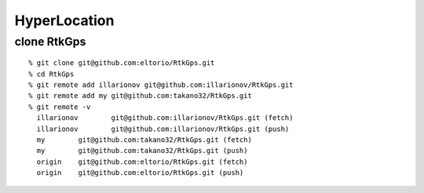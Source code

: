 =============
HyperLocation
=============

clone RtkGps
------------

::

    % git clone git@github.com:eltorio/RtkGps.git
    % cd RtkGps
    % git remote add illarionov git@github.com:illarionov/RtkGps.git
    % git remote add my git@github.com:takano32/RtkGps.git
    % git remote -v
      illarionov	git@github.com:illarionov/RtkGps.git (fetch)
      illarionov	git@github.com:illarionov/RtkGps.git (push)
      my	git@github.com:takano32/RtkGps.git (fetch)
      my	git@github.com:takano32/RtkGps.git (push)
      origin	git@github.com:eltorio/RtkGps.git (fetch)
      origin	git@github.com:eltorio/RtkGps.git (push)

